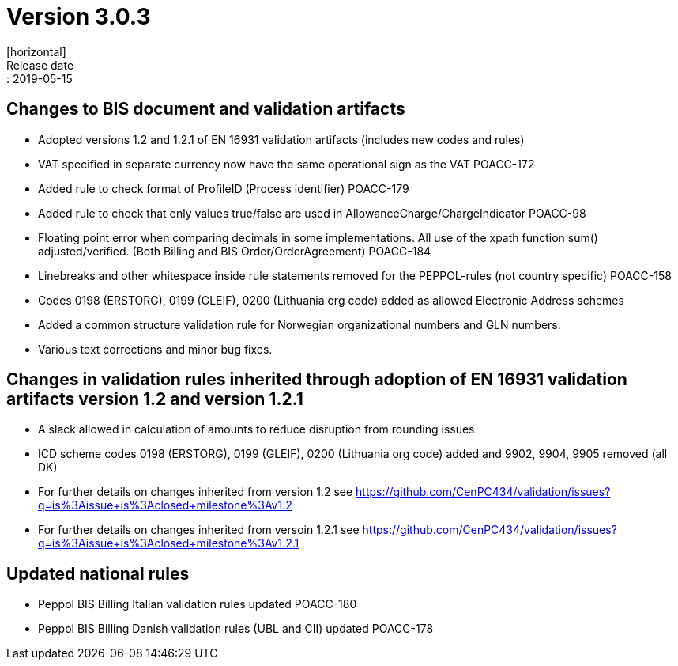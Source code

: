 = Version 3.0.3
[horizontal]
Release date:: 2019-05-15


== Changes to BIS document and validation artifacts
* Adopted versions 1.2 and 1.2.1 of EN 16931 validation artifacts (includes new codes and rules)
* VAT specified in separate currency now have the same operational sign as the VAT	POACC-172
* Added rule to check format of ProfileID (Process identifier)	POACC-179
* Added rule to check that only values true/false are used in AllowanceCharge/ChargeIndicator	POACC-98
* Floating point error when comparing decimals in some implementations. All use of the xpath function sum() adjusted/verified. (Both Billing and BIS Order/OrderAgreement)	POACC-184
* Linebreaks and other whitespace inside rule statements removed for the PEPPOL-rules (not country specific)	POACC-158
* Codes 0198 (ERSTORG), 0199 (GLEIF), 0200 (Lithuania org code) added as allowed Electronic Address schemes
* Added a common structure validation rule for Norwegian organizational numbers and GLN numbers.
* Various text corrections and minor bug fixes.

== Changes in validation rules inherited through adoption of EN 16931 validation artifacts version 1.2 and version 1.2.1
* A slack allowed in calculation of amounts to reduce disruption from rounding issues.
* ICD scheme codes 0198 (ERSTORG), 0199 (GLEIF), 0200 (Lithuania org code) added and 9902, 9904, 9905 removed (all DK)
* For further details on changes inherited from version 1.2 see https://github.com/CenPC434/validation/issues?q=is%3Aissue+is%3Aclosed+milestone%3Av1.2
* For further details on changes inherited from versoin 1.2.1 see https://github.com/CenPC434/validation/issues?q=is%3Aissue+is%3Aclosed+milestone%3Av1.2.1

== Updated national rules
* Peppol BIS Billing Italian validation rules updated	POACC-180
* Peppol BIS Billing Danish validation rules (UBL and CII) updated	POACC-178
